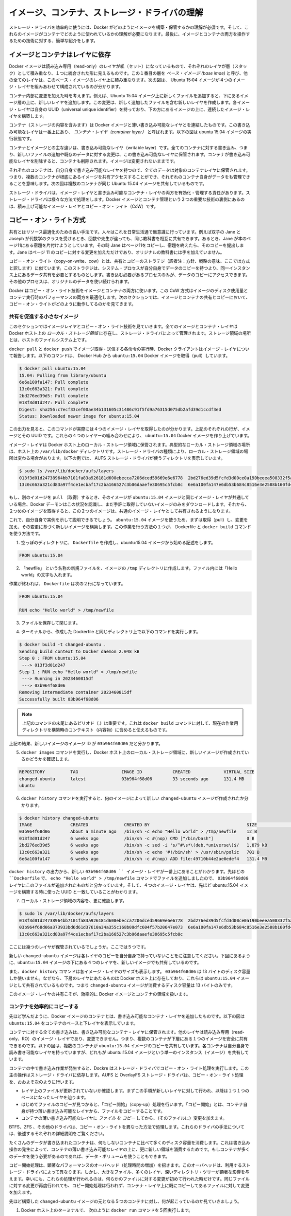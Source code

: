 .. -*- coding: utf-8 -*-
.. https://docs.docker.com/engine/userguide/storagedriver/imagesandcontainers/
.. doc version: 1.9
.. check date: 2015/12/31
.. -----------------------------------------------------------------------------

.. Understand images, containers, and storage driver

.. _understand-images-containers-and-storage-driver:

==================================================
イメージ、コンテナ、ストレージ・ドライバの理解
==================================================

.. To use storage drivers effectively, you must understand how Docker builds and stores images. Then, you need an understanding of how these images are used in containers. Finally, you’ll need a short introduction to the technologies that enable both images and container operations.

ストレージ・ドライバを効率的に使うには、Docker がどのようにイメージを構築・保管するかの理解が必須です。そして、これらのイメージがコンテナでどのように使われているかの理解が必要になります。最後に、イメージとコンテナの両方を操作するための技術に対する、簡単な紹介をします。

.. Images and containers rely on layers

イメージとコンテナはレイヤに依存
========================================

.. Docker images are a series of read-only layers that are stacked on top of each other to form a single unified view. The first image in the stack is called a base image and all the other layers are stacked on top of this layer. The diagram below shows the Ubuntu 15:04 image comprising 4 stacked image layers.

Docker イメージは読み込み専用（read-only）のレイヤが組（セット）になっているもので、それぞれのレイヤが層（スタック）として積み重なり、１つに統合された形に見えるものです。この１番目の層を *ベース・イメージ (base imae)* と呼び、他の全てのレイヤは、このベース・イメージのレイヤ上に積み重なります。次の図は、 Ubuntu 15:04 イメージが４つのイメージ・レイヤを組みあわせて構成されているのが分かります。

.. image:: ./images/image-layers.png
   :scale: 60%
   :alt: イメージ層

.. When you make a change inside a container by, for example, adding a new file to the Ubuntu 15.04 image, you add a new layer on top of the underlying image stack. This change creates a new image layer containing the newly added file. Each image layer has its own universal unique identifier (UUID) and each successive image layer builds on top of the image layer below it.

コンテナ内部に変更を加えた時を考えます。例えば、Ubuntu 15.04 イメージ上に新しくファイルを追加すると、下にあるイメージ層の上に、新しいレイヤを追加します。この変更は、新しく追加したファイルを含む新しいレイヤを作成します。各イメージ・レイヤは自身の UUID（universal unique identifier）を持っており、下の方にあるイメージの上に、連続したイメージ・レイヤを構築します。

.. Containers (in the storage context) are a combination of a Docker image with a thin writable layer added to the top known as the container layer. The diagram below shows a container running the Ubuntu 15.04 image.

コンテナ（ストレージの内容を含みます）は Docker イメージと薄い書き込み可能なレイヤとを連結したものです。この書き込み可能なレイヤは一番上にあり、 *コンテナ・レイヤ（container layer）* と呼ばれます。以下の図は ubuntu 15.04 イメージの実行状態です。

.. image:: ./images/container-layers.png
   :scale: 60%
   :alt: コンテナ・レイヤとイメージ

.. The major difference between a container and an image is this writable layer. All writes to the container that add new or modifying existing data are stored in this writable layer. When the container is deleted the writeable layer is also deleted. The image remains unchanged.

コンテナとイメージとの主な違いは、書き込み可能なレイヤ（writable layer）です。全てのコンテナに対する書き込み、つまり、新しいファイルの追加や既存のデータに対する変更は、この書き込み可能なレイヤに保管されます。コンテナが書き込み可能なレイヤを削除すると、コンテナも削除されます。イメージは変更されないままです。

.. Because each container has its own thin writable container layer and all data is stored this container layer, this means that multiple containers can share access to the same underlying image and yet have their own data state. The diagram below shows multiple containers sharing the same Ubuntu 15.04 image.

それぞれのコンテナは、自分自身で書き込み可能なレイヤを持つので、全てのデータは対象のコンテナレイヤに保管されます。つまり、複数のコンテナが根底にあるイメージを共有アクセスすることができ、それぞれのコンテナ自身がデータをも管理できることを意味します。次の図は複数のコンテナが同じ Ubuntu 15.04 イメージを共有しているものです。

.. image:: ./images/sharing-layers.png
   :scale: 60%
   :alt: レイヤの共有

.. A storage driver is responsible for enabling and managing both the image layers and the writeable container layer. How a storage driver accomplishes these behaviors can vary. Two key technologies behind Docker image and container management are stackable image layers and copy-on-write (CoW).

ストレージ・ドライバは、イメージ・レイヤと書き込み可能なコンテナ・レイヤの両方を有効化・管理する責任があります。ストレージ・ドライバは様々な方法で処理をします。Docker イメージとコンテナ管理という２つの重要な技術の裏側にあるのは、積み上げ可能なイメージ・レイヤとコピー・オン・ライト（CoW）です。

.. The copy-on-write strategy

.. _the-copy-on-write-strategy:

コピー・オン・ライト方式
==============================

.. Sharing is a good way to optimize resources. People do this instinctively in daily life. For example, twins Jane and Joseph taking an Algebra class at different times from different teachers can share the same exercise book by passing it between each other. Now, suppose Jane gets an assignment to complete the homework on page 11 in the book. At that point, Jane copy page 11, complete the homework, and hand in her copy. The original exercise book is unchanged and only Jane has a copy of the changed page 11.

共有とはリソース最適化のための良い手法です。人々はこれを日常生活通で無意識に行っています。例えば双子の Jane と Joseph が代数学のクラスを受けるとき、回数や先生が違っても、同じ教科書を相互に共有できます。あるとき、Jane が本のページ11にある宿題を片付けようとしています。その時  Jane はページ11をコピーし、宿題を終えたら、そのコピーを提出します。Jane はページ 11 のコピーに対する変更を加えただけであり、オリジナルの教科書には手を加えていません。

.. Copy-on-write is a similar strategy of sharing and copying. In this strategy, system processes that need the same data share the same instance of that data rather than having their own copy. At some point, if one process needs to modify or write to the data, only then does the operating system make a copy of the data for that process to use. Only the process that needs to write has access to the data copy. All the other processes continue to use the original data.

コピー・オン・ライト（copy-on-write、cow）とは、共有とコピーのストラテジ（訳者注：方針、戦略の意味、ここでは方式と訳します）に似ています。このストラテジは、システム・プロセスが自分自身でデータのコピーを持つより、同一インスタンス上にあるデータ共有を必要とするものとします。書き込む必要があるプロセスのみが、データのコピーにアクセスできます。その他のプロセスは、オリジナルのデータを使い続けられます。

.. Docker uses a copy-on-write technology with both images and containers. This CoW strategy optimizes both image disk space usage and the performance of container start times. The next sections look at how copy-on-write is leveraged with images and containers thru sharing and copying.

Docker はコピー・オン・ライト技術をイメージとコンテナの両方に使います。この CoW 方式はイメージのディスク使用量とコンテナ実行時のパフォーマンスの両方を最適化します。次のセクションでは、イメージとコンテナの共有とコピーにおいて、コピー・オン・ライトがどのように動作してるのかを見てきます。

.. Sharing promotes smaller images

.. _sharing-promotes-smaller-images:

共有を促進する小さなイメージ
------------------------------

.. This section looks at image layers and copy-on-write technology. All image and container layers exist inside the Docker host’s local storage area and are managed by the storage driver. It is a location on the host’s filesystem.

このセクションではイメージレイヤとコピー・オン・ライト技術を見ていきます。全てのイメージとコンテナ・レイヤは Docker ホスト上の *ローカル・ストレージ領域* に存在し、ストレージ・ドライバによって管理されます。ストレージ領域の場所とは、ホストのファイルシステム上です。

.. The Docker client reports on image layers when instructed to pull and push images with docker pull and docker push. The command below pulls the ubuntu:15.04 Docker image from Docker Hub.

``docker pull`` と ``docker push`` でイメージ取得・送信する各命令の実行時、Docker クライアントはイメージ・レイヤについて報告します。以下のコマンドは、 Docker Hub から ``ubuntu:15.04`` Docker イメージを取得（pull）しています。

.. code-block:: bash

   $ docker pull ubuntu:15.04
   15.04: Pulling from library/ubuntu
   6e6a100fa147: Pull complete
   13c0c663a321: Pull complete
   2bd276ed39d5: Pull complete
   013f3d01d247: Pull complete
   Digest: sha256:c7ecf33cef00ae34b131605c31486c91f5fd9a76315d075db2afd39d1ccdf3ed
   Status: Downloaded newer image for ubuntu:15.04

.. From the output, you’ll see that the command actually pulls 4 image layers. Each of the above lines lists an image layer and its UUID. The combination of these four layers makes up the ubuntu:15.04 Docker image.

この出力を見ると、このコマンドが実際には４つのイメージ・レイヤを取得したのが分かります。上記のそれぞれの行が、イメージとその UUID です。これらの４つのレイヤーの組み合わせにより、 ``ubuntu:15.04`` Docker イメージを作り上げています。

.. The image layers are stored in the Docker host’s local storage area. Typically, the local storage area is in the host’s /var/lib/docker directory. Depending on which storage driver the local storage area may be in a different location. You can list the layers in the local storage area. The following example shows the storage as it appears under the AUFS storage driver:

イメージ・レイヤは Docker ホスト上のローカル・ストレージ領域に保管されます。典型的なローカル・ストレージ領域の場所は、ホスト上の ``/var/lib/docker``  ディレクトリです。ストレージ・ドライバの種類により、ローカル・ストレージ領域の場所は変わる場合があります。以下の例では、 AUFS ストレージ・ドライバが使うディレクトリを表示しています。

.. code-block:: bash

   $ sudo ls /var/lib/docker/aufs/layers
   013f3d01d24738964bb7101fa83a926181d600ebecca7206dced59669e6e6778  2bd276ed39d5fcfd3d00ce0a190beeea508332f5aec3c6a125cc619a3fdbade6
   13c0c663a321cd83a97f4ce1ecbaf17c2ba166527c3b06daaefe30695c5fcb8c  6e6a100fa147e6db53b684c8516e3e2588b160fd4898b6265545d5d4edb6796d

.. If you pull another image that shares some of the same image layers as the ubuntu:15.04 image, the Docker daemon recognize this, and only pull the layers it hasn’t already stored. After the second pull, the two images will share any common image layers.

もし、別のイメージを ``pull`` （取得）するとき、そのイメージが ``ubuntu:15.04`` イメージと同じイメージ・レイヤが共通している場合、Docker デーモンはこの状況を認識し、まだ手許に取得していないイメージのみをダウンロードします。それから、２つめのイメージを取得すると、この２つのイメージは、共通のイメージ・レイヤとして共有されるようになります。

.. You can illustrate this now for yourself. Starting the ubuntu:15.04 image that you just pulled, make a change to it, and build a new image based on the change. One way to do this is using a Dockerfile and the docker build command.

これで、自分自身で実例を示して説明できるでしょう。 ``ubuntu:15.04`` イメージを使うため、まずは取得（pull）し、変更を加え、その変更に基づく新しいイメージを構築します。この作業を行う方法の１つが、 Dockerfile と ``docker build`` コマンドを使う方法です。

..    In an empty directory, create a simple Dockerfile that starts with the ubuntu:15.04 image.

1. 空っぽのディレクトリに、 ``Dockerfile`` を作成し、ubuntu:15.04 イメージから始める記述をします。

.. code-block:: bash

   FROM ubuntu:15.04

..    Add a new file called “newfile” in the image’s /tmp directory with the text “Hello world” in it.

2. 「newfile」 という名称の新規ファイルを、イメージの ``/tmp``  ディレクトリに作成します。ファイル内には「Hello world」の文字も入れます。

.. When you are done, the Dockerfile contains two lines:

作業が終われば、 ``Dockerfile`` は次の２行になっています。

.. code-block:: bash

   FROM ubuntu:15.04
   
   RUN echo "Hello world" > /tmp/newfile

..    Save and close the file.

3. ファイルを保存して閉じます。

..    From a terminal in the same folder as your Dockerfile, run the following command:

4. ターミナルから、作成した Dockerfile と同じディレクトリ上で以下のコマンドを実行します。

.. code-block:: bash

   $ docker build -t changed-ubuntu .
   Sending build context to Docker daemon 2.048 kB
   Step 0 : FROM ubuntu:15.04
    ---> 013f3d01d247
   Step 1 : RUN echo "Hello world" > /tmp/newfile
    ---> Running in 2023460815df
    ---> 03b964f68d06
   Removing intermediate container 2023460815df
   Successfully built 03b964f68d06

..        Note: The period (.) at the end of the above command is important. It tells the docker build command to use the current working directory as its build context.

.. note::

   上記のコマンドの末尾にあるピリオド（.）は重要です。これは ``docker build`` コマンドに対して、現在の作業用ディレクトリを構築時のコンテキスト（内容物）に含めると伝えるものです。

..    The output above shows a new image with image ID 03b964f68d06.

上記の結果、新しいイメージのイメージ ID が ``03b964f68d06`` だと分かります。

..     Run the docker images command to verify the new image is in the Docker host’s local storage area.

5. ``docker images`` コマンドを実行し、Docker ホスト上のローカル・ストレージ領域に、新しいイメージが作成されているかどうかを確認します。

.. code-block:: bash

   REPOSITORY          TAG                 IMAGE ID            CREATED             VIRTUAL SIZE
   changed-ubuntu      latest              03b964f68d06        33 seconds ago      131.4 MB
   ubuntu  

..    Run the docker history command to see which image layers were used to create the new changed-ubuntu image.

6. ``docker history`` コマンドを実行すると、何のイメージによって新しい ``changed-ubuntu`` イメージが作成されたか分かります。

.. code-block:: bash

   $ docker history changed-ubuntu
   IMAGE               CREATED              CREATED BY                                      SIZE                COMMENT
   03b964f68d06        About a minute ago   /bin/sh -c echo "Hello world" > /tmp/newfile    12 B                
   013f3d01d247        6 weeks ago          /bin/sh -c #(nop) CMD ["/bin/bash"]             0 B                 
   2bd276ed39d5        6 weeks ago          /bin/sh -c sed -i 's/^#\s*\(deb.*universe\)$/   1.879 kB            
   13c0c663a321        6 weeks ago          /bin/sh -c echo '#!/bin/sh' > /usr/sbin/polic   701 B               
   6e6a100fa147        6 weeks ago          /bin/sh -c #(nop) ADD file:49710b44e2ae0edef4   131.4 MB            

..     The docker history output shows the new 03b964f68d06 image layer at the top. You know that the 03b964f68d06 layer was added because it was created by the echo "Hello world" > /tmp/newfile command in your Dockerfile. The 4 image layers below it are the exact same image layers the make up the ubuntu:15.04 image as their UUIDs match.

``docker history`` の出力から、新しい ``03b964f68d06 `` イメージ・レイヤが一番上にあることがわかります。先ほどの ``Dockerfile`` で、 ``echo "Hello world" > /tmp/newfile`` コマンドでファイルを追加しましたので、 ``03b964f68d06`` レイヤにこのファイルが追加されたものだと分かっています。そして、４つのイメージ・レイヤは、先ほど ubuntu:15.04 イメージを構築する時に使った UUID と一致していることがわかります。

..    List the contents of the local storage area to further confirm.

7. ローカル・ストレージ領域の内容を、更に確認します。

.. code-block:: bash

   $ sudo ls /var/lib/docker/aufs/layers
   013f3d01d24738964bb7101fa83a926181d600ebecca7206dced59669e6e6778  2bd276ed39d5fcfd3d00ce0a190beeea508332f5aec3c6a125cc619a3fdbade6
   03b964f68d06a373933bd6d61d37610a34a355c168b08dfc604f57b20647e073  6e6a100fa147e6db53b684c8516e3e2588b160fd4898b6265545d5d4edb6796d
   13c0c663a321cd83a97f4ce1ecbaf17c2ba166527c3b06daaefe30695c5fcb8c

..    Where before you had four layers stored, you now have 5.

ここには幾つのレイヤが保管されているでしょうか。ここでは５つです。

.. Notice the new changed-ubuntu image does not have its own copies of every layer. As can be seen in the diagram below, the new image is sharing it’s four underlying layers with the ubuntu:15.04 image.

新しい ``changed-ubuntu`` イメージは各レイヤのコピーを自分自身で持っていないことをに注意してください。下図にあるように、``ubuntu:15.04`` イメージの下にある４つのレイヤを、新しいイメージでも共有しているのです。

.. image:: ./images/saving-space.png
   :scale: 60%
   :alt: レイヤの共有

.. The docker history command also shows the size of each image layer. The 03b964f68d06 is only consuming 13 Bytes of disk space. Because all of the layers below it already exist on the Docker host and are shared with the ubuntu15:04 image, this means the entire changed-ubuntu image only consumes 13 Bytes of disk space.

また、``docker history`` コマンドは各イメージ・レイヤのサイズも表示します。 ``03b964f68d06`` は 13 バイトのディスク容量しか使いません。なぜなら、下層のレイヤにあたるものは Docker ホスト上に存在しており、これらは ``ubuntu:15.04`` イメージとして共有されているものです。つまり ``changed-ubuntu``  イメージが消費するディスク容量は 13 バイトのみです。

.. This sharing of image layers is what makes Docker images and containers so space efficient.

このイメージ・レイヤの共有こそが、効率的に Docker イメージとコンテナの領域を扱います。

.. Copying makes containers efficient

.. _copying-maked-containers-efficient:

コンテナを効率的にコピーする
------------------------------

.. You learned earlier that a container a Docker image with a thin writable, container layer added. The diagram below shows the layers of a container based on the ubuntu:15.04 image:

先ほど学んだように、Docker イメージのコンテナとは、書き込み可能なコンテナ・レイヤを追加したものです。以下の図は ``ubuntu:15.04`` をコンテナのベースと下レイヤを表示しています。

.. image:: ./images/container-layers.png
   :scale: 60%
   :alt: コンテナ・レイヤとイメージ

.. All writes made to a container are stored in the thin writable container layer. The other layers are read-only (RO) image layers and can’t be changed. This means that multiple containers can safely share a single underlying image. The diagram below shows multiple containers sharing a single copy of the ubuntu:15.04 image. Each container has its own thin RW layer, but they all share a single instance of the ubuntu:15.04 image:

コンテナに対する全ての書き込みは、書き込み可能なコンテナ・レイヤに保管されます。他のレイヤは読み込み専用（read-only、RO）のイメージ・レイヤであり、変更できません。つまり、複数のコンテナが下層にある１つのイメージを安全に共有できるのです。以下の図は、複数のコンテナが ``ubuntu:15.04`` イメージのコピーを共有しています。各コンテナは自分自身で読み書き可能なレイヤを持っていますが、どれもが ubuntu:15.04 イメージという単一のインスタンス（イメージ）を共有しています。

.. image:: ./images/sharing-layers.png
   :scale: 60%
   :alt: レイヤの共有

.. When a write operation occurs in a container, Docker uses the storage driver to perform a copy-on-write operation. The type of operation depends on the storage driver. For AUFS and OverlayFS storage drivers the copy-on-write operation is pretty much as follows:

コンテナの中で書き込み作業が発生すると、Dockre はストレージ・ドライバでコピー・オン・ライト処理を実行します。この主の操作はストレージ・ドライバに依存します。AUFS と OverlayFS ストレージ・ドライバは、コピー・オン・ライト処理を、おおよそ次のように行います。

..    Search through the layers for the file to update. The process starts at the top, newest layer and works down to the base layer one-at-a-time.
    Perform a “copy-up” operation on the first copy of the file that is found. A “copy up” copies the file up to the container’s own thin writable layer.
    Modify the copy of the file in container’s thin writable layer.

* レイヤ上のファイルが更新されていないか確認します。まずこの手順が新しいレイヤに対して行われ、以降は１つ１つのベースになったレイヤを辿ります。
* はじめてファイルのコピーが見つかると、「コピー開始」（copy-up）処理を行います。「コピー開始」とは、コンテナ自身が持つ薄い書き込み可能なレイヤから、ファイルをコピーすることです。
* コンテナの薄い書き込み可能なレイヤに *ファイル* を *コピー* してから、（そのファイルに）変更を加えます。

.. BTFS, ZFS, and other drivers handle the copy-on-write differently. You can read more about the methods of these drivers later in their detailed descriptions.

BTFS、ZFS 、その他のドライバは、コピー・オン・ライトを異なった方法で処理します。これらのドライバの手法については、後述するそれぞれの詳細説明をご覧ください。

.. Containers that write a lot of data will consume more space than containers that do not. This is because most write operations consume new space in the containers thin writable top layer. If your container needs to write a lot of data, you can use a data volume.

たくさんのデータが書き込まれたコンテナは、何もしないコンテナに比べて多くのディスク容量を消費します。これは書き込み操作の発生によって、コンテナの薄い書き込み可能なレイヤの上に、更に新しい領域を消費するためです。もしコンテナが多くのデータを使う必要があるのであれば、データ・ボリュームを使うこともできます。

.. A copy-up operation can incur a noticeable performance overhead. This overhead is different depending on which storage driver is in use. However, large files, lots of layers, and deep directory trees can make the impact more noticeable. Fortunately, the operation only occurs the first time any particular file is modified. Subsequent modifications to the same file do not cause a copy-up operation and can operate directly on the file’s existing copy already present in container layer.

コピー開始処理は、顕著なパフォーマンスのオーバヘッド（処理時間の増加）を招きます。このオーバヘッドは、利用するストレージ・ドライバによって異なります。しかし、大きなファイル、多くのレイヤ、深いディレクトリ・ツリーが顕著な影響を与えます。幸いにも、これらの処理が行われるのは、何らかのファイルに対する変更が初めて行われた時だけです。同じファイルに対する変更が再度行われても、コピー開始処理は行われず、コンテナ・レイヤ上に既にコピーしてあるファイルに対して変更を加えます。

.. Let’s see what happens if we spin up 5 containers based on our changed-ubuntu image we built earlier:

先ほど構築した ``changed-ubuntu`` イメージの元となる５つのコンテナに対し、何が起こっているのか見ていきましょう。

..    From a terminal on your Docker host, run the following docker run command 5 times.

1. Docker ホスト上のターミナルで、 次のように ``docker run`` コマンドを５回実行します。

.. code-block:: bash

   $ docker run -dit changed-ubuntu bash
   75bab0d54f3cf193cfdc3a86483466363f442fba30859f7dcd1b816b6ede82d4
   $ docker run -dit changed-ubuntu bash
   9280e777d109e2eb4b13ab211553516124a3d4d4280a0edfc7abf75c59024d47
   $ docker run -dit changed-ubuntu bash
   a651680bd6c2ef64902e154eeb8a064b85c9abf08ac46f922ad8dfc11bb5cd8a
   $ docker run -dit changed-ubuntu bash
   8eb24b3b2d246f225b24f2fca39625aaad71689c392a7b552b78baf264647373
   $ docker run -dit changed-ubuntu bash
   0ad25d06bdf6fca0dedc38301b2aff7478b3e1ce3d1acd676573bba57cb1cfef

.. This launches 5 containers based on the changed-ubuntu image. As the container is created, Docker adds a writable layer and assigns it a UUID. This is the value returned from the docker run command.

これは ``changed-ubuntu`` イメージを元に、５つのコンテナを起動します。コンテナを作成すると、Docker は書き込みレイヤを追加し、そこに UUID を割り当てます。この値は、 ``docker run`` コマンドを実行して返ってきたものです。

..    Run the docker ps command to verify the 5 containers are running.

2. ``docker ps`` コマンドを実行し、５つのコンテナが実行中なのを確認します。

.. code-block:: bash

   $ docker ps
    CONTAINER ID        IMAGE               COMMAND             CREATED              STATUS              PORTS               NAMES
   0ad25d06bdf6        changed-ubuntu      "bash"              About a minute ago   Up About a minute                       stoic_ptolemy
   8eb24b3b2d24        changed-ubuntu      "bash"              About a minute ago   Up About a minute                       pensive_bartik
   a651680bd6c2        changed-ubuntu      "bash"              2 minutes ago        Up 2 minutes                            hopeful_turing
   9280e777d109        changed-ubuntu      "bash"              2 minutes ago        Up 2 minutes                            backstabbing_mahavira
   75bab0d54f3c        changed-ubuntu      "bash"              2 minutes ago        Up 2 minutes                            boring_pasteur

..    The output above shows 5 running containers, all sharing the changed-ubuntu image. Each CONTAINER ID is derived from the UUID when creating each container.

上記の結果から、 ``changed-ubuntu`` イメージを全て共有する５つのコンテナが実行中だと分かります。それぞれの ``CONTAINER ID`` は各コンテナ作成時の UUID から与えられています。

..    List the contents of the local storage area.

3. ローカル・ストレージ領域のコンテナ一覧を表示します。

.. code-block:: bash

   $ sudo ls containers
   0ad25d06bdf6fca0dedc38301b2aff7478b3e1ce3d1acd676573bba57cb1cfef  9280e777d109e2eb4b13ab211553516124a3d4d4280a0edfc7abf75c59024d47
   75bab0d54f3cf193cfdc3a86483466363f442fba30859f7dcd1b816b6ede82d4  a651680bd6c2ef64902e154eeb8a064b85c9abf08ac46f922ad8dfc11bb5cd8a
   8eb24b3b2d246f225b24f2fca39625aaad71689c392a7b552b78baf264647373

.. Docker’s copy-on-write strategy not only reduces the amount of space consumed by containers, it also reduces the time required to start a container. At start time, Docker only has to create the thin writable layer for each container. The diagram below shows these 5 containers sharing a single read-only (RO) copy of the changed-ubuntu image.

Docker のコピー・オン・ライト方式により、コンテナによるディスク容量の消費を減らすだけではなく、コンテナ起動時の時間も短縮します。起動時に、Docker は各コンテナごとに薄い書き込み可能なレイヤを作成します。次の図は ``changed-ubuntu`` イメージの読み込み専用のコピーを、５つのコンテナで共有しているものです。

.. If Docker had to make an entire copy of the underlying image stack each time it started a new container, container start times and disk space used would be significantly increased.

もし新しいコンテナを開始するたびに元になるイメージ層全体をコピーしているのであれば、コンテナの起動時間とディスク使用量が著しく増えてしまうでしょう（訳者注：実際にはそうではありません。）。

.. Data volumes and the storage driver

.. _data-volumes-and-the-storage-driver:

データ・ボリュームとストレージ・ドライバ
========================================

.. When a container is deleted, any data written to the container that is not stored in a data volume is deleted along with the container. A data volume is directory or file that is mounted directly into a container.

コンテナの削除し、コンテナに対して書き込まれたあらゆるデータが削除されます。しかし、 *データ・ボリューム* の保管内容は、コンテナと一緒に削除されません。データ・ボリュームは、コンテナ内に直接マウントするファイルかディスク容量です。

.. Data volumes are not controlled by the storage driver. Reads and writes to data volumes bypass the storage driver and operate at native host speeds. You can mount any number of data volumes into a container. Multiple containers can also share one or more data volumes.

データ・ボリュームはストレージ・ドライバによって管理されません。データ・ボリュームに対する読み書きは、ストレージ・ドライバを迂回し、ネイティブなホストの速度で操作できます。コンテナ内に複数のデータ・ボリュームをマウントできます。複数のコンテナが１つまたは複数のデータ・ボリュームをマウントできます。

.. The diagram below shows a single Docker host running two containers. Each container exists inside of its own address space within the Docker host’s local storage area. There is also a single shared data volume located at /data on the Docker host. This is mounted directly into both containers.

以下の図は、１つの Docker ホストから２つのコンテナを実行しているものです。Docker ホストのローカル・ストレージ領域の中に、それぞれのコンテナに対して割り当てられた領域が存在しています。また、Docker ホスト上の ``/data`` に位置する共有データ・ボリュームもあります。このディレクトリは両方のコンテナからマウントされます。

.. image:: ./images/shared-volume.png
   :scale: 60%
   :alt: 共有ボリューム

.. The data volume resides outside of the local storage area on the Docker host further reinforcing its independence from the storage driver’s control. When a container is deleted, any data stored in shared data volumes persists on the Docker host.

データ・ボリュームは Docker ホスト上のローカル・ストレージ領域の外に存在しており、ストレージ・ドライバの管理から独立して離れています。コンテナを削除したとしても、Docker ホスト上の共有データ・ボリュームに保管されたデータに対して、何ら影響はありません。

.. For detailed information about data volumes Managing data in containers.

データ・ボリュームに関する更に詳しい情報は、 :doc:`コンテナでデータを管理する </engine/userguide/dockervolumes>` をご覧ください。

.. Related information

関連情報
==========

.. _volume-related-information:

..    Select a storage driver
    AUFS storage driver in practice
    Btrfs storage driver in practice
    Device Mapper storage driver in practice

* :doc:`selectadriver`
* :doc:`aufs-drive`
* :doc:`btrfs-driver`
* :doc:`device-mapper-driver`
